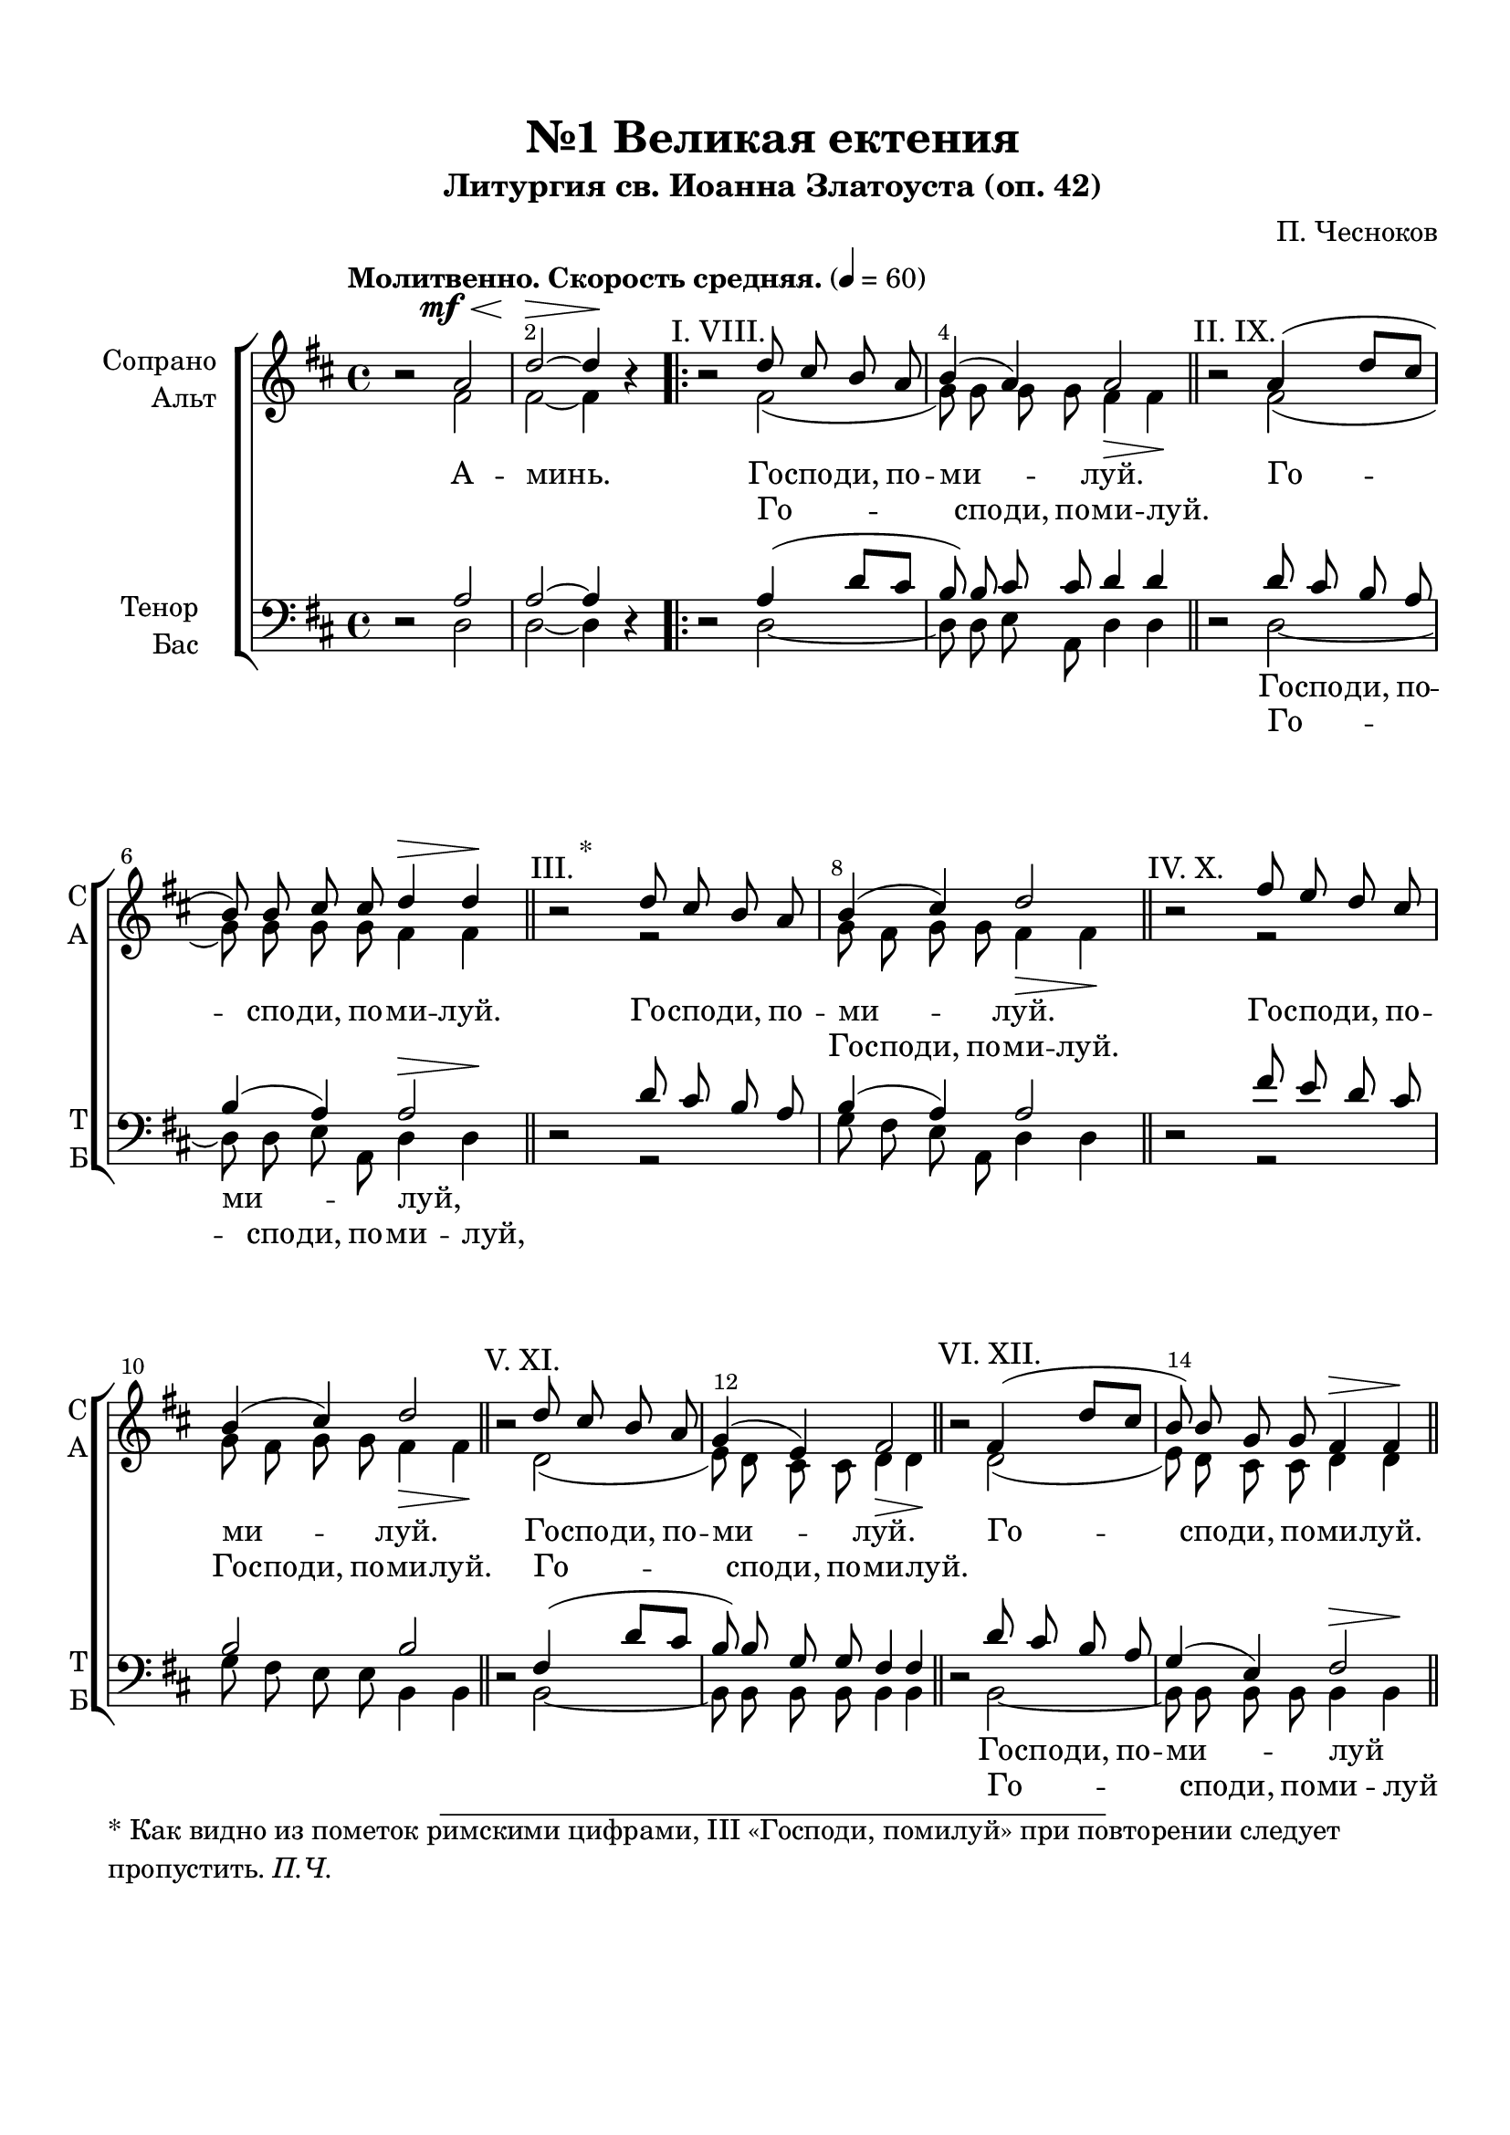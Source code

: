 \version "2.24.0"

% закомментируйте строку ниже, чтобы получался pdf с навигацией
%#(ly:set-option 'point-and-click #f)
#(ly:set-option 'midi-extension "mid")
#(ly:set-option 'embed-source-code #t) % внедряем исходник как аттач к pdf
#(set-default-paper-size "a4")
%#(set-global-staff-size 18)

\header {
  subtitle = "Литургия св. Иоанна Златоуста (оп. 42)"
  title = "№1 Великая ектения"
  composer = "П. Чесноков"
  %opus = "оп. 42"
  % Удалить строку версии LilyPond 
  tagline = ##f
}


abr = { \break }
%abr = \tag #'BR { \break }
abr = {}

pbr = { \pageBreak }
%pbr = {}

% alternative breathe
breathess = { \once \override BreathingSign.text = \markup { \musicglyph #"scripts.tickmark" } \breathe }
breathes = { \once \override BreathingSign.text = \markup { \musicglyph #"scripts.upbow" } \breathe }

melon = { \set melismaBusyProperties = #'() }

meloff = { \unset melismaBusyProperties }
solo = ^\markup\italic"Соло"
tutti =  ^\markup\italic"tutti"

co = \cadenzaOn
cof = \cadenzaOff
cb = { \cadenzaOff \bar "||" }
cbr = { \bar "" }
cbar = { \cadenzaOff \bar "|" \cadenzaOn }
stemOff = { \hide Staff.Stem }
nat = { \once \hide Accidental }
%stemOn = { \unHideNotes Staff.Stem }



% alternative partial - for repeats
partiall = { \set Timing.measurePosition = #(ly:make-moment -1/4) }

% compress multi-measure rests
multirests = { \override MultiMeasureRest.expand-limit = #1 \set Score.skipBars = ##t }

% mark with numbers in squares
squaremarks = {  \set Score.rehearsalMarkFormatter = #format-mark-box-numbers }

% move dynamics a bit left (to be not up/under the note, but before)
placeDynamicsLeft = { \override DynamicText.X-offset = #-2.5 }

% make music onevoice in V1 and V3, and hide it in V2, V4
all = #(define-music-function (rest) (ly:music?)
        #{
          \tag #'(V1 V3) { \once \override Rest.voiced-position=0 $rest }
          \tag #'(V2 V4) { \once \hide $rest }
         #})

%make visible number of every 2-nd bar
secondbar = {
  \override Score.BarNumber.break-visibility = #end-of-line-invisible
  \override Score.BarNumber.X-offset = #1
  \override Score.BarNumber.self-alignment-X = #LEFT
  \set Score.barNumberVisibility = #(every-nth-bar-number-visible 2)
}

global = {
  \secondbar
  \multirests
  \placeDynamicsLeft
  
  \key d \major
  \time 4/4
  \autoBeamOff
}

sopvoice = \relative c'' {
  \global
  \dynamicUp
  \tempo "Молитвенно. Скорость средняя." 4=60
   r2 a\mf\< |
  d2~\> 4\!  r |
  \repeat volta 2 {
    \textMark "I. VIII."   r2  d8 cis b a |
    b4( a) a2 \bar "||" \abr
    \textMark "II. IX."  r2 a4( d8[ cis] 
    b8) b cis cis d4\> d\! \bar "||"
    \once \override Score.Footnote.annotation-line = ##f
   \footnote "*" #'( 0.25 . 0.25 ) \markup \wordwrap { * Как видно из пометок римскими цифрами, III «Господи, помилуй» при повторении следует пропустить. \italic "П.Ч."}
   \textMark "III."  r2 d8 cis b a | \abr
    
    b4( cis) d2 \bar "||"
    \textMark "IV. X."  r2 fis8 e d cis |
    b4( cis) d2 \bar "||"  \abr
    
    \textMark "V. XI." r2 d8 cis b a |
    g4( e) fis2 \bar "||" |
    \textMark "VI. XII."  r2 fis4( d'8[ cis] | \abr
    
    %page 2
    b8) b g g fis4\> fis\! \bar "||" |
    \textMark "VII. XIII." \all r2 r |
    a8 \< b cis cis\! d4\> d\!  \abr
  }
  
  r4 r8 a\mf d[( cis b a]) |
  b4 cis d2 \bar "||"
  r2 a2\mf |
  a~ 4  r4 \bar "||" 
}
  
  soprano_blagoslovi = \relative c'' {
      \global
  \dynamicUp
  
  \textMark "«Благослови, душе моя, Господа»"
   r2 r8 a8\mf a a |
  a2~ 8 \breathes a d b |
  a4 b8[( a]) g[( b]) \breathes a g | \abr
  
  fis4\> e fis8\!  r8  r4 
  R1 |  
  r8 a\mf d b cis4 b8 a | \abr
  
  b4 b a8\breathes a a a |
  a2~ 8 a d b |
  a4 b8[( a]) g[( b]) \breathes a g | \abr
  
  % page 3
  fis4\> e\! fis \breathes fis8 gis\< |
  ais4\! ais8 gis ais b cis4 \breathes |
  b4\< b8 cis d4\! d8 e | \abr
  
  fis2\f~ 8 \breathes b,\f b b |
  g'4. fis8 e2 |
  d4. d8\> d4\!~ 8 r8 \bar "||" 
  
  }
  
  soprano_ektenija = \relative c'' {
      \global
  \dynamicUp
  
  \textMark "Малая ектения"
   r2 fis,2\p( |
  e8) e e e d4\> d\! \bar "||"
   r2 a'4\mf( d8[ cis] |
  b8) b a a a4\> a\! \bar "||" \abr
  
  r4 r8 a d[( cis b a]) |
  b4 cis d2 \bar "||"
   r2 a2\p |
  a2~ 4  r \bar "|."
}


altvoice = \relative c' {
  \global
  \dynamicDown
   r2 \once \hide DynamicText fis2\mf |
  fis~ 4  r |
  \repeat volta 2 {
     r2 fis( |
    g8) g g g fis4\> fis\! |
    
     r2 fis( |
    g8) g g g fis4 fis |
     r2 r |
    
    g8 fis g g fis4\> fis\! |
     r2 r |
    g8 fis g g fis4\> fis\! |
    
     r2 d( |
    e8) d cis cis d4\> d\! |
     r2 d( |
    
    %page 2
    e8) d cis cis d4 d |
     r2 b8\< cis d e\! |
    fis4( g) fis2 
    }
    
    r2 r4 r8 d |
    e[( fis] g4) fis8 fis\> fis4\! |
     r2 fis2 |
    fis~ 4  r
    
 }
  
  alt_blagoslovi = \relative c' {   
      \global
  \dynamicDown
      %благослови...
       r2 r |
      r8 d d e fis4. g8 |
      fis[( e]) fis4 e2
      
      d4 d d8  r8  r4 |
      r8 e a fis e4 fis8[( gis]) |
      a2.( e4) |
      
      fis8[( a]) gis4 a8 r r4 |
      r8 d, d e fis4. g8 |
      fis[( e]) fis4 e2 |
      
      %page 3
      d4 cis cis fis8 fis |
      fis4 fis8 fis fis gis ais4 |
      b4 b8 b b4 b8 b |
      
      b2~8 b b b |
      b4. a8 b4( a8[ g]) |
      fis4. fis8 fis4~8  r
      
       }
  
  alt_ektenija = \relative c' {   
      \global
  \dynamicDown
  
        %малая ектения
       r2 d2~ |
      8 d cis b a4 a |
       r2 fis'2( |
      g8) g g g fis4 fis |
      
      r2 r4 r8 d |
      g[( fis] g4) fis8 fis fis4 |
       r2 fis |
      fis~4  r
}


tenorvoice = \relative c' {
  \global
  \dynamicUp
  
   r2 a |
  a~ 4  r
  \repeat volta 2 {
     r2 a4( d8[ cis] |
    b8) b cis cis d4 d |
    
     r2 d8 cis b a |
    b4( a) a2 |
     r2 d8 cis b a |
    
    b4( a) a2 |
     r2 fis'8 e d cis |
    b2 b |
    
     r2 fis4( d'8[ cis] |
    b) b g g fis4 fis |
     r2 d'8 cis b a |
    
    %page 2
    g4( e) fis2 |
     r2 r |
    a8 b a a  a4\> a\!
  }
  
  r4 r8 a d[( cis b a]) |
  b4 a a2 |
   r2 a2 d~ 4 r
   
   }
  
  tenor_blagoslovi = \relative c' {
    \global
  \dynamicUp
  %благослови...
   r2 r8 a a a |
  a2~8 \breathes a d b |
  a4 b8[( a]) g4 a8 a |
  
  a4 b a8 a d b |
  cis4. d8 cis4( b |
  e) \breathes d8[( fis]) e4( b8[ cis]) |
  
  d4 d cis8 \breathes a a a |
  a2~8 a d b |
  a4 b8[( a]) g4 a8 a |
  
  %page 3
  a4 b ais \breathes ais8 b |
  cis4 cis8 d cis b ais4 |
  b b8 cis d4 d8 cis |
  
  d2~8 \breathes b8 b b |
  d4. d8 d4( cis8[ b]) |
  a4. a8 a4~8  r |
  
     }
  
  tenor_ektenija = \relative c' {
    \global
  \dynamicUp
  
  %малая ектения
   r2 a4( d8[ cis] |
  b) b a g fis4\> fis\! |
   r2 d'8 cis b a |
  b4( cis) d2 |
  
  r4 r8 a d[( cis b a]) |
  b4 a a2 |
   r2 a |
  d2~4  r
  
}


bassvoice = \relative c {
  \global
  \dynamicUp
   r2 d |
  d~ 4  r
  \repeat volta 2 {
     r2 d~ |
    8 d e a, d4 d |
    
     r2 d~ |
    8 d e a, d4\> d\! |
     r2 r |
    
    g8 fis e a, d4 d |
     r2 r |
    g8 fis e e b4 b |
    
     r2 b~ |
    8 b b b b4 b |
     r2 b~ |
    
    % page 2
    8 b b b b4\> b\! |
     r2 b8 cis d e |
    fis4( e) d2
  }
  
  r2  r4 r8 d |
  g[( fis] e4) d8 d d4 |
   r2 d2 |
  d~ 4  r
  
  }
  
  bass_blagoslovi = \relative c {
    \global
  \dynamicUp
   %благослови...
    r2 r |
   r8 d d e fis4. g8 |
   fis8[( e]) d4 e8[( d] cis4) \breathes |
   
   d4 g d8 r r4 |
   r2 r8 a d b |
   cis4 fis8[( d]) e2 |
   
   e4 e a8 r r4 |
   r8 d, d e fis4. g8 |
   fis[( e]) d4 e8[( d] cis4) \breathes
   
   %page 3
   d4 g fis fis8 fis |
   fis4 fis8 b ais gis fis4 |
   b4 b8 b b4 b8 b |
   
   b2~8 b8 b b |
   e,4. fis8 g4( a) |
   d,4. d8 d4~8  r
   
     }
  
  bass_ektenija = \relative c {
    \global
  \dynamicUp
   
   %малая ектения
    r2 d8 cis b a |
   g4( a) d2 |
    r2 d~ |
   8 d e a, d4 d |
   
   r2 r4 r8 d |
   g[( fis] e4) d8 d d4 |
    r2 d |
   d~4  r
   
   
}


lyricssop   = \lyricmode {
А -- минь. Го -- спо -- ди, по -- ми -- луй.
Го -- спо -- ди, по -- ми -- луй. Го -- спо -- ди, по --
ми -- луй. Го -- спо -- ди, по -- ми -- луй.
Го -- спо -- ди, по -- ми -- луй. Го -- 
спо -- ди, по -- ми -- луй. Го -- спо -- ди, по -- ми -- луй
Те -- бе, Го -- спо -- ди. А -- минь.
}

blagoslovi_sopl = \lyricmode {

Бла -- го -- сло -- ви, бла -- го -- сло -- ви, ду -- ше мо -- я,
Го -- спо --  да
Бла -- го -- сло -- вен е -- си
Го -- спо -- ди. Бла -- го -- сло -- ви, __ бла -- го -- сло -- ви, ду -- ше мо -- я,
Го -- спо -- да, и вся внут -- рен -- ня -- я мо -- я и -- мя свя -- то -- е Е --
го. Бла -- го -- сло -- вен е -- си Го -- спо -- ди

}

ektenija_sopl = \lyricmode {

Го -- спо -- ди, по -- ми -- луй.
Го -- спо -- ди, по -- ми -- луй.
Те -- бе, Го -- спо -- ди.
А -- минь.
}

lyricsalt   = \lyricmode {
_ _ Го -- спо -- ди, по -- ми -- луй.
_ _ _ _ _ _ Го -- спо -- ди, по --
ми -- луй. Го -- спо -- ди, по -- ми -- луй.
Го -- спо -- ди, по -- ми -- луй. _
_ _ _ _ _ Го -- спо -- ди, по -- ми -- луй
Те -- бе, Го -- спо -- ди. _ _

}

blagoslovi_altl = \lyricmode {


Бла -- го -- сло -- ви, ду -- ше мо -- я
_ _ _
Бла -- го -- сло -- вен е -- си __
Го -- спо -- ди. Бла -- го -- сло -- ви, ду -- ше -- мо -- я,
 _ _ _ _ _ _ _ _ _ _ _ _ _ _ _ _ _ %Го -- спо -- да, и вся внут -- рен -- ня -- я мо -- я и -- мя свя -- то -- е Е --
 _ _ _ _ _ _ _ _ _ _ %го. Бла -- го -- сло -- вен е -- си Го -- спо -- ди
 
 }

ektenija_altl = \lyricmode {
 _ _ _ _ _ _ %Го -- спо -- ди, по -- ми -- луй.
_ _ _ _ _ _ %Го -- спо -- ди, по -- ми -- луй.
Те -- бе, Го -- спо -- ди.
}

 lyricstenor  = \lyricmode {
_ _ _ _ _ _ _ _
Го -- спо -- ди, по -- ми -- луй,

_ _ _ _ _ _
_ _ _ _ _ _
_ _ _ _ _ _

Го -- спо -- ди, по -- ми --   луй
   
_ _ _ _ _ _
_ _ _ _ _  _ _

}

blagoslovi_tenl = \lyricmode {

_ _ _ _ _ _ _ _
_ _ _ _ _ _ _ 
 Бла -- го -- сло -- вен е -- си, __ е -- си

 _ _ _ _ _ _ _ _ _ _ _ _ _ _ _ %Го -- спо -- ди. Бла -- го -- сло -- ви, бла -- го -- сло -- ви, ду -- ше мо -- я,
 _ _ _ _ _ _ _ _ _ _ _ _ _ _ _ _ _ %Го -- спо -- да, и вся внут -- рен -- ня -- я мо -- я и -- мя свя -- то -- е Е --
 _ _ _ _ _ _ _ _ _ _ %го. Бла -- го -- сло -- вен е -- си Го -- спо -- ди
 
  _ _ _ _ _ _
  
  }

ektenija_tenl = \lyricmode {
  
Го -- спо -- ди, по -- ми -- луй.
Го -- спо -- ди, по -- ми -- луй.
_ _ _ _ _
_ _

}

 lyricsbass  = \lyricmode {
_ _ _ _ _ _ _ _
Го -- спо -- ди, по -- ми -- луй,

_ _ _ _ _ _
_ _ _ _ _ _
_ _ _ _ _ _

Го -- спо -- ди, по -- ми --    луй
   
_ _ _ _ _ _
_ _ _ _ _

}

blagoslovi_bassl = \lyricmode {

_ _
_ _ _ _ _ _ _ _
 _ 
 Бла -- го -- сло -- вен _ _
 _ _ _ _ _ _ _ _ _ _ _ %Го -- спо -- ди. Бла -- го -- сло -- ви, ду -- ше -- мо -- я,
 _ _ _ _ _ _ _ _ _ _ _ _ _ _ _ _ _ %Го -- спо -- да, и вся внут -- рен -- ня -- я мо -- я и -- мя свя -- то -- е Е --
 _ _ _ _ _ _ _ _ _ _ %го. Бла -- го -- сло -- вен е -- си Го -- спо -- ди
 
 }

ektenija_bassl = \lyricmode {
 Го -- спо -- ди, по -- ми -- луй.
Го -- спо -- ди, по -- ми -- луй.
_ _ _ _ _
_ _

}


  \paper {
    top-margin = 15
    left-margin = 15
    right-margin = 10
    bottom-margin = 35
    indent = 20
    ragged-bottom = ##f
    %  system-separator-markup = \slashSeparator
    
  }


\bookpart {

  \score {
    %  \transpose c bes {
    %  \removeWithTag #'BR
    \new ChoirStaff <<
      \new Staff = "upstaff" \with {
        instrumentName = \markup { \right-column { "Сопрано" "Альт"  } }
        shortInstrumentName = \markup { \right-column { "С" "А"  } }
        midiInstrument = "voice oohs"
        %        \RemoveEmptyStaves
      } <<
        \new Voice = "soprano" { \voiceOne  \keepWithTag #'V1 \sopvoice }
        \new Voice  = "alto" { \voiceTwo  \keepWithTag #'V2 \altvoice }
      >> 
      
      % \new Lyrics \with {alignAboveContext = "upstaff"} \lyricsto "soprano" \lyricssop
      \new Lyrics \lyricsto "soprano" { \lyricssop }
      \new Lyrics \lyricsto "alto" { \lyricsalt }
      % alternative lyrics above up staff
      
      \new Staff = "downstaff" \with {
        instrumentName = \markup { \right-column { "Тенор" "Бас" } }
        shortInstrumentName = \markup { \right-column { "Т" "Б" } }
        midiInstrument = "voice oohs"
      } <<
        \new Voice = "tenor" { \voiceOne \clef bass  \keepWithTag #'V3 \tenorvoice }
        \new Voice = "bass" { \voiceTwo  \keepWithTag #'V4 \bassvoice }
      >>
      
%           \new Lyrics \with {alignAboveContext = "downstaff"} \lyricsto "tenor" \lyricstenor
      \new Lyrics  \lyricsto "tenor" \lyricstenor
      \new Lyrics \lyricsto "bass" \lyricsbass
    >>
    %  }  % transposeµ
    \layout {
      %    #(layout-set-staff-size 20)
      \context {
        \Score
      }
      \context {
        \Staff
        %        \RemoveEmptyStaves
        %        \RemoveAllEmptyStaves
        \consists Merge_rests_engraver
      }
      %Metronome_mark_engraver
    }
    \midi {
      \tempo 4=90
    }
  }
  
    \score {
    %  \transpose c bes {
    %  \removeWithTag #'BR
    \new ChoirStaff <<
      \new Staff = "upstaff" \with {
        shortInstrumentName = \markup { \right-column { "С" "А"  } }
        midiInstrument = "voice oohs"
        %        \RemoveEmptyStaves
      } <<
        \new Voice = "soprano" { \voiceOne  \keepWithTag #'V1 \soprano_blagoslovi }
        \new Voice  = "alto" { \voiceTwo  \keepWithTag #'V2 \alt_blagoslovi }
      >> 
      
      % \new Lyrics \with {alignAboveContext = "upstaff"} \lyricsto "soprano" \lyricssop
      \new Lyrics \lyricsto "soprano" { \blagoslovi_sopl }
      \new Lyrics \lyricsto "alto" { \blagoslovi_altl }
      % alternative lyrics above up staff
      
      \new Staff = "downstaff" \with {
        shortInstrumentName = \markup { \right-column { "Т" "Б" } }
        midiInstrument = "voice oohs"
      } <<
        \new Voice = "tenor" { \voiceOne \clef bass  \keepWithTag #'V3 \tenor_blagoslovi }
        \new Voice = "bass" { \voiceTwo  \keepWithTag #'V4 \bass_blagoslovi }
      >>
      
%           \new Lyrics \with {alignAboveContext = "downstaff"} \lyricsto "tenor" \lyricstenor
      \new Lyrics  \lyricsto "tenor" \blagoslovi_tenl
      \new Lyrics \lyricsto "bass" \blagoslovi_bassl
    >>
    %  }  % transposeµ
    \layout {
      %    #(layout-set-staff-size 20)
      \context {
        \Score
      }
      \context {
        \Staff
        %        \RemoveEmptyStaves
        %        \RemoveAllEmptyStaves
        \consists Merge_rests_engraver
      }
      %Metronome_mark_engraver
    }
    \midi {
      \tempo 4=90
    }
  }
  
      \score {
    %  \transpose c bes {
    %  \removeWithTag #'BR
    \new ChoirStaff <<
      \new Staff = "upstaff" \with {
        shortInstrumentName = \markup { \right-column { "С" "А"  } }
        midiInstrument = "voice oohs"
        %        \RemoveEmptyStaves
      } <<
        \new Voice = "soprano" { \voiceOne  \keepWithTag #'V1 \soprano_ektenija }
        \new Voice  = "alto" { \voiceTwo  \keepWithTag #'V2 \alt_ektenija }
      >> 
      
      % \new Lyrics \with {alignAboveContext = "upstaff"} \lyricsto "soprano" \lyricssop
      \new Lyrics \lyricsto "soprano" { \ektenija_sopl }
      \new Lyrics \lyricsto "alto" { \ektenija_altl }
      % alternative lyrics above up staff
      
      \new Staff = "downstaff" \with {
        shortInstrumentName = \markup { \right-column { "Т" "Б" } }
        midiInstrument = "voice oohs"
      } <<
        \new Voice = "tenor" { \voiceOne \clef bass  \keepWithTag #'V3 \tenor_ektenija }
        \new Voice = "bass" { \voiceTwo  \keepWithTag #'V4 \bass_ektenija }
      >>
      
%           \new Lyrics \with {alignAboveContext = "downstaff"} \lyricsto "tenor" \lyricstenor
      \new Lyrics  \lyricsto "tenor" \ektenija_tenl
      \new Lyrics \lyricsto "bass" \ektenija_bassl
    >>
    %  }  % transposeµ
    \layout {
      %    #(layout-set-staff-size 20)
      \context {
        \Score
      }
      \context {
        \Staff
        %        \RemoveEmptyStaves
        %        \RemoveAllEmptyStaves
        \consists Merge_rests_engraver
      }
      %Metronome_mark_engraver
    }
    \midi {
      \tempo 4=90
    }
  }

}

   